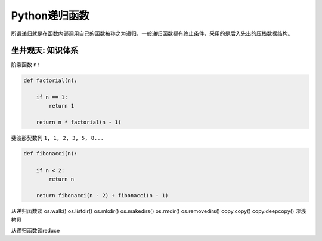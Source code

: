 =============================
Python递归函数
=============================

所谓递归就是在函数内部调用自己的函数被称之为递归，一般递归函数都有终止条件，采用的是后入先出的压栈数据结构。

------------------
坐井观天: 知识体系
------------------

阶乘函数 ``n!``

.. code-block:: python

    def factorial(n):

        if n == 1:
            return 1
        
        return n * factorial(n - 1)

斐波那契数列 ``1, 1, 2, 3, 5, 8...``

.. code-block:: python

    def fibonacci(n):

        if n < 2:
            return n

        return fibonacci(n - 2) + fibonacci(n - 1)

从递归函数谈
os.walk()
os.listdir()
os.mkdir()
os.makedirs()
os.rmdir()
os.removedirs()
copy.copy()
copy.deepcopy()
深浅拷贝

从递归函数谈reduce

